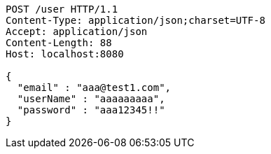 [source,http,options="nowrap"]
----
POST /user HTTP/1.1
Content-Type: application/json;charset=UTF-8
Accept: application/json
Content-Length: 88
Host: localhost:8080

{
  "email" : "aaa@test1.com",
  "userName" : "aaaaaaaaa",
  "password" : "aaa12345!!"
}
----